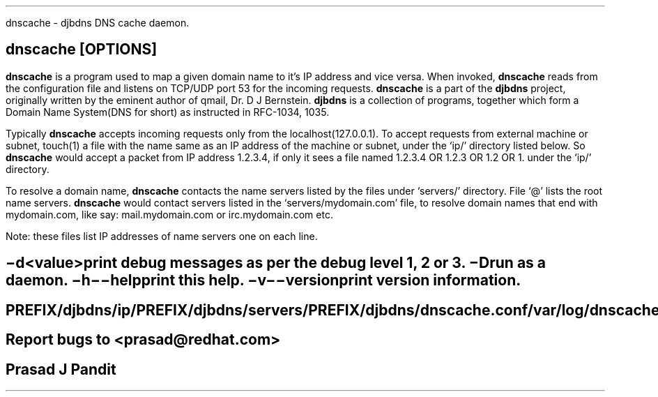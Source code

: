 \"
\" dnscache.1: This is a manuscript of the manual page for `dnscache'. This
\" file is part of the `djbdns' project version 1.05.1.
\"

\" No hyphenation
.hy 0
.nr HY 0

.TH dnscache 1
dnscache - djbdns DNS cache daemon.

.SH SYNOPSYS
.TP 5
\fBdnscache\fR [\fBOPTIONS\fR]

.SH DESCRIPTION
.PP
\fBdnscache\fR is a program used to map a given domain name to it's
IP address and vice versa. When invoked, \fBdnscache\fR reads from the
configuration file and listens on TCP/UDP port 53 for the incoming requests.
\fBdnscache\fR is a part of the \fBdjbdns\fR project, originally written by
the eminent author of qmail, Dr. D J Bernstein. \fBdjbdns\fR is a collection
of programs, together which form a Domain Name System(DNS for short) as
instructed in RFC-1034, 1035.

Typically \fBdnscache\fR accepts incoming requests only from the
localhost(127.0.0.1). To accept requests from external machine or subnet,
touch(1) a file with the name same as an IP address of the machine or subnet,
under the `ip/' directory listed below. So \fBdnscache\fR would accept a
packet from IP address 1.2.3.4, if only it sees a file named 1.2.3.4 OR 1.2.3
OR 1.2 OR 1. under the `ip/' directory.

To resolve a domain name, \fBdnscache\fR contacts the name servers
listed by the files under `servers/' directory. File `@' lists the root name
servers. \fBdnscache\fR would contact servers listed in the
`servers/mydomain.com' file, to resolve domain names that end with mydomain.com,
like say: mail.mydomain.com or irc.mydomain.com etc.

Note: these files list IP addresses of name servers one on each line.

.SH OPTIONS
.TP
.B \-d <value>
 print debug messages as per the debug level 1, 2 or 3.
.TP
.B \-D
 run as a daemon.
.TP
.B \-h \-\-help
 print this help.
.TP
.B \-v \-\-version
 print version information.

.SH FILES
 PREFIX/djbdns/ip/
 PREFIX/djbdns/servers/
 PREFIX/djbdns/dnscache.conf

 /var/log/dnscache.log

.SH BUGS
Report bugs to <prasad@redhat.com>

.SH AUTHOR
Prasad J Pandit
